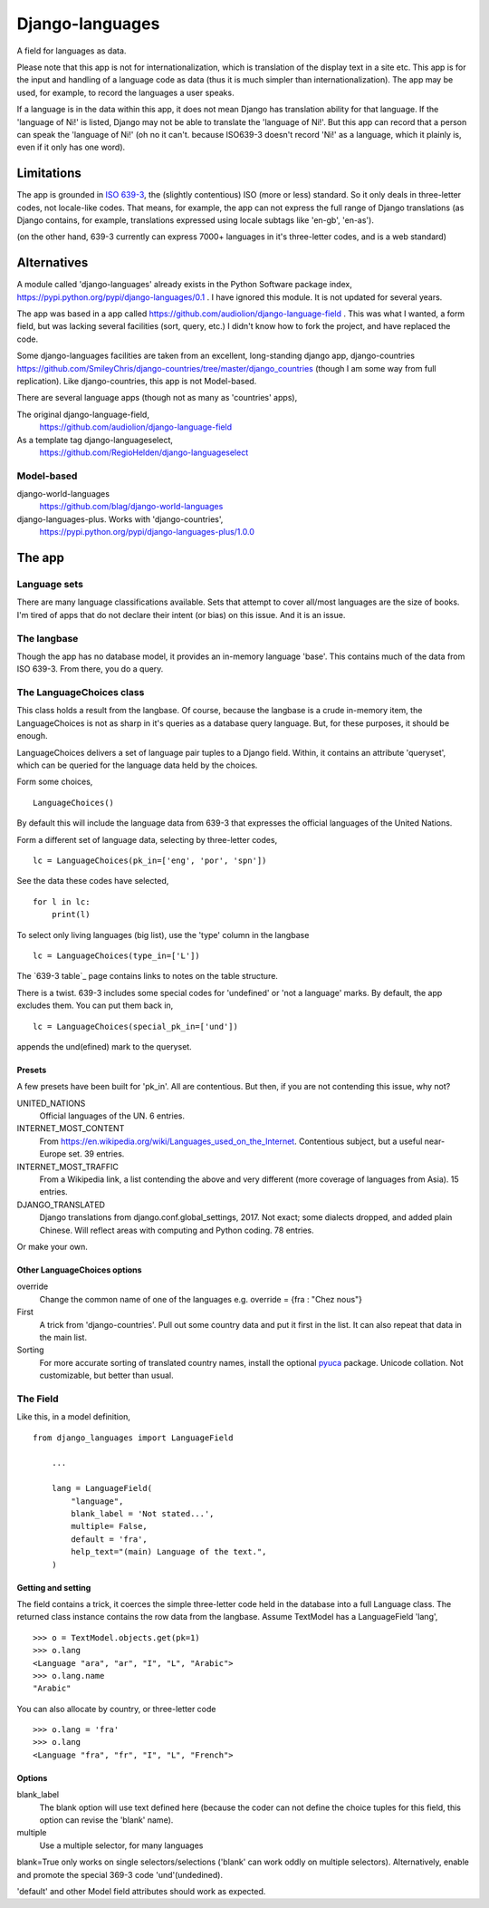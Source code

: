 Django-languages
================
A field for languages as data.

Please note that this app is not for internationalization, which is translation of the display text in a site etc. This app is for the input and handling of a language code as data (thus it is much simpler than internationalization). The app may be used, for example, to record the languages a user speaks.

If a language is in the data within this app, it does not mean Django has translation ability for that language. If the 'language of Ni!' is listed, Django may not be able to translate the 'language of Ni!'. But this app can record that a person can speak the 'language of Ni!' (oh no it can't. because ISO639-3 doesn't record 'Ni!' as a language, which it plainly is, even if it only has one word). 
 
Limitations
-----------
The app is grounded in `ISO 639-3`_, the (slightly contentious) ISO (more or less) standard. So it only deals in three-letter codes, not locale-like codes. That means, for example, the app can not express the full range of Django translations (as Django contains, for example, translations expressed using locale subtags like 'en-gb', 'en-as').

(on the other hand, 639-3 currently can express 7000+ languages in it's three-letter codes, and is a web standard)

Alternatives
------------
A module called 'django-languages' already exists in the Python Software package index,
https://pypi.python.org/pypi/django-languages/0.1 . I have ignored this module. It is not updated for several years.

The app was based in a app called https://github.com/audiolion/django-language-field . This was what I wanted, a form field, but was lacking several facilities (sort, query, etc.) I didn't know how to fork the project, and have replaced the code. 

Some django-languages facilities are taken from an excellent, long-standing django app, django-countries https://github.com/SmileyChris/django-countries/tree/master/django_countries (though I am some way from full replication). Like django-countries, this app is not Model-based.

There are several language apps (though not as many as 'countries' apps),

The original django-language-field,
    https://github.com/audiolion/django-language-field 

As a template tag django-languageselect,
    https://github.com/RegioHelden/django-languageselect
     
     
Model-based 
~~~~~~~~~~~
django-world-languages
    https://github.com/blag/django-world-languages

django-languages-plus. Works with 'django-countries',
    https://pypi.python.org/pypi/django-languages-plus/1.0.0


The app
-------

Language sets
~~~~~~~~~~~~~
There are many language classifications available. Sets that attempt to cover all/most languages are the size of books. I'm tired of apps that do not declare their intent (or bias) on this issue. And it is an issue.


The langbase
~~~~~~~~~~~~
Though the app has no database model, it provides an in-memory language 'base'. This contains much of the data from ISO 639-3. From there, you do a query.

The LanguageChoices class
~~~~~~~~~~~~~~~~~~~~~~~~~~
This class holds a result from the langbase. Of course, because the langbase is a crude in-memory item, the LanguageChoices is not as sharp in it's queries as a database query language. But, for these purposes, it should be enough.

LanguageChoices delivers a set of language pair tuples to a Django field. Within, it contains an attribute 'queryset', which can be queried for the language data held by the choices.

Form some choices, ::

    LanguageChoices()

By default this will include the language data from 639-3 that expresses the official languages of the United Nations.

Form a different set of language data, selecting by three-letter codes, ::

    lc = LanguageChoices(pk_in=['eng', 'por', 'spn'])
    
See the data these codes have selected, ::

    for l in lc:
        print(l)

To select only living languages (big list), use the 'type' column in the langbase ::

    lc = LanguageChoices(type_in=['L'])

The `639-3 table`_ page contains links to notes on the table structure.

There is a twist. 639-3 includes some special codes for 'undefined' or 'not a language' marks. By default, the app excludes them. You can put them back in, ::

    lc = LanguageChoices(special_pk_in=['und'])

appends the und(efined) mark to the queryset.


Presets
+++++++
A few presets have been built for 'pk_in'. All are contentious. But then, if you are not contending this issue, why not?

UNITED_NATIONS
    Official languages of the UN. 6 entries.

INTERNET_MOST_CONTENT
    From https://en.wikipedia.org/wiki/Languages_used_on_the_Internet.
    Contentious subject, but a useful near-Europe set. 39 entries.
    
INTERNET_MOST_TRAFFIC
    From a Wikipedia link, a list contending the above and very 
    different (more coverage of languages from Asia). 15 entries.
     
DJANGO_TRANSLATED
    Django translations from django.conf.global_settings, 2017. Not exact; 
    some dialects dropped, and added plain Chinese.
    Will reflect areas with computing and Python coding. 78 entries.

Or make your own.

Other LanguageChoices options
++++++++++++++++++++++++++++++

override
    Change the common name of one of the languages e.g. override = {fra : "Chez nous"} 
     
First
    A trick from 'django-countries'. Pull out some country data and put it first in the list. It can also repeat that data in the main list.

Sorting
    For more accurate sorting of translated country names, install the optional pyuca_ package. Unicode collation. Not customizable, but better than usual.



The Field
~~~~~~~~~
Like this, in a model definition, ::

    from django_languages import LanguageField

        ...
        
        lang = LanguageField(
            "language",
            blank_label = 'Not stated...',
            multiple= False,
            default = 'fra',
            help_text="(main) Language of the text.",
        )
        
Getting and setting
+++++++++++++++++++
The field contains a trick, it coerces the simple three-letter code held in the database into a full Language class. The returned class instance contains the row data from the langbase. Assume TextModel has a LanguageField 'lang', ::

    >>> o = TextModel.objects.get(pk=1)
    >>> o.lang
    <Language "ara", "ar", "I", "L", "Arabic">
    >>> o.lang.name
    "Arabic"

You can also allocate by country, or three-letter code ::

    >>> o.lang = 'fra'
    >>> o.lang
    <Language "fra", "fr", "I", "L", "French">


Options
+++++++

blank_label
    The blank option will use text defined here (because the coder can not define the choice tuples for this field, this option can revise the 'blank' name).
  
multiple
    Use a multiple selector, for many languages
  
blank=True only works on single selectors/selections ('blank' can work oddly on multiple selectors). Alternatively, enable and promote the special 369-3 code 'und'(undedined). 

'default' and other Model field attributes should work as expected.

.. _ISO 639-3: www.sil.org/iso639-3/
.. _ISO 639-3 table: http://www-01.sil.org/iso639-3/codes.asp
.. _pyuca: https://pypi.python.org/pypi/pyuca/

